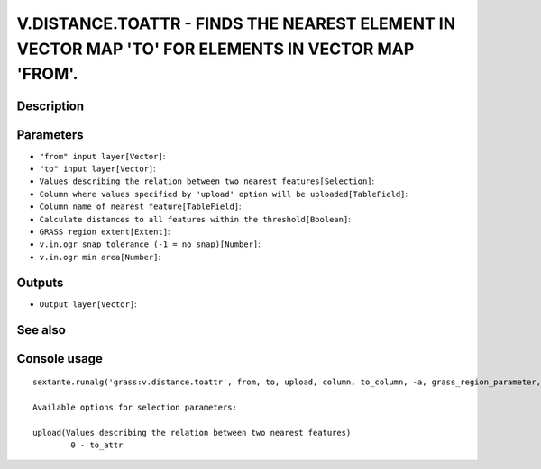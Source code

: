 V.DISTANCE.TOATTR - FINDS THE NEAREST ELEMENT IN VECTOR MAP 'TO' FOR ELEMENTS IN VECTOR MAP 'FROM'.
===================================================================================================

Description
-----------

Parameters
----------

- ``"from" input layer[Vector]``:
- ``"to" input layer[Vector]``:
- ``Values describing the relation between two nearest features[Selection]``:
- ``Column where values specified by 'upload' option will be uploaded[TableField]``:
- ``Column name of nearest feature[TableField]``:
- ``Calculate distances to all features within the threshold[Boolean]``:
- ``GRASS region extent[Extent]``:
- ``v.in.ogr snap tolerance (-1 = no snap)[Number]``:
- ``v.in.ogr min area[Number]``:

Outputs
-------

- ``Output layer[Vector]``:

See also
---------


Console usage
-------------


::

	sextante.runalg('grass:v.distance.toattr', from, to, upload, column, to_column, -a, grass_region_parameter, grass_snap_tolerance_parameter, grass_min_area_parameter, output)

	Available options for selection parameters:

	upload(Values describing the relation between two nearest features)
		0 - to_attr

